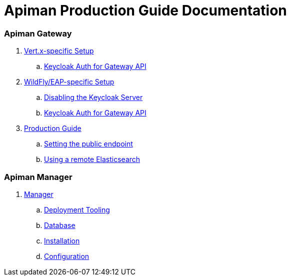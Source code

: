 = Apiman Production Guide Documentation

=== Apiman Gateway
// Vert.x
. link:production-guide/gateway/vertx.adoc[Vert.x-specific Setup]
.. link:production-guide/gateway/vertx.adoc#_configuring_keycloak_authentication_for_the_gateway_api[Keycloak Auth for Gateway API]
// WF
. link:production-guide/gateway/wildfly.adoc[WildFly/EAP-specific Setup]
.. link:production-guide/gateway/wildfly.adoc#_disabling_the_keycloak_server[Disabling the Keycloak Server]
.. link:production-guide/gateway/wildfly.adoc#_configuring_keycloak_authentication_for_the_gateway_api[Keycloak Auth for Gateway API]
// General
. link:production-guide/gateway/gateway.adoc[Production Guide]
.. link:production-guide/gateway/gateway.adoc#_setting_the_api_gateway_public_endpoint[Setting the public endpoint]
.. link:production-guide/gateway/gateway.adoc#_pointing_the_api_gateway_to_a_remote_elasticsearch[Using a remote Elasticsearch]

=== Apiman Manager
. link:production-guide/manager/manager.adoc[Manager]
.. link:production-guide/manager/manager.adoc#_deployment_tooling_for_apiman[Deployment Tooling]
.. link:production-guide/manager/manager.adoc#_database[Database]
.. link:production-guide/manager/manager.adoc#_installation[Installation]
.. link:production-guide/manager/manager.adoc#_configuration[Configuration]
// ... link:production-guide/manager/manager.adoc#_disabling_the_keycloak_server[Disabling Keycloak Server]
// ... link:production-guide/manager/manager.adoc#_connecting_to_the_database[Connecting to the Database]
// ... link:production-guide/manager/manager.adoc#_point_the_api_manager_to_the_api_gateway[Point API Manager to API Gateway]

